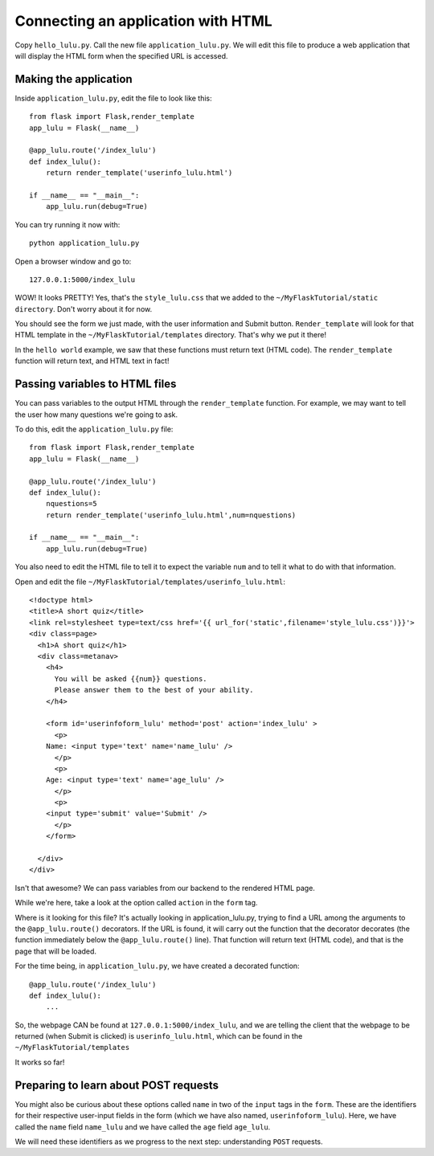 Connecting an application with HTML
===================================

Copy ``hello_lulu.py``.  Call the new file ``application_lulu.py``.  We will edit this file 
to produce a web application that will display the HTML form when the specified URL is
accessed.


Making the application
----------------------

Inside ``application_lulu.py``, edit the file to look like this::

       from flask import Flask,render_template
       app_lulu = Flask(__name__)
       
       @app_lulu.route('/index_lulu')
       def index_lulu():
           return render_template('userinfo_lulu.html')

       if __name__ == "__main__":
           app_lulu.run(debug=True)

You can try running it now with::

    python application_lulu.py

Open a browser window and go to::
    
    127.0.0.1:5000/index_lulu

WOW!  It looks PRETTY!  Yes, that's the ``style_lulu.css`` that we added to the 
``~/MyFlaskTutorial/static directory``.  Don't worry about it for now.

You should see the form we just made, with the user information and Submit button. 
``Render_template`` will look for that HTML template in the ``~/MyFlaskTutorial/templates``
directory.  That's why we put it there!

In the ``hello world`` example, we saw that these functions must return text
(HTML code).  The ``render_template`` function will return text, and 
HTML text in fact!

Passing variables to HTML files
-------------------------------

You can pass variables to the output HTML through the ``render_template`` function.
For example, we may want to tell the user how many questions we're going to ask.

To do this, edit the ``application_lulu.py`` file::

       from flask import Flask,render_template
       app_lulu = Flask(__name__)
       
       @app_lulu.route('/index_lulu')
       def index_lulu():
           nquestions=5
           return render_template('userinfo_lulu.html',num=nquestions)

       if __name__ == "__main__":
           app_lulu.run(debug=True)

You also need to edit the HTML file to tell it to expect the variable
``num`` and to tell it what to do with that information.

Open and edit the file ``~/MyFlaskTutorial/templates/userinfo_lulu.html``::

    <!doctype html>
    <title>A short quiz</title>
    <link rel=stylesheet type=text/css href='{{ url_for('static',filename='style_lulu.css')}}'>
    <div class=page>
      <h1>A short quiz</h1>
      <div class=metanav>
        <h4>                                                                                                                
          You will be asked {{num}} questions.
          Please answer them to the best of your ability.                                                                     
        </h4>
        
        <form id='userinfoform_lulu' method='post' action='index_lulu' >
          <p>
    	Name: <input type='text' name='name_lulu' />
          </p>
          <p>
    	Age: <input type='text' name='age_lulu' />
          </p>
          <p>
    	<input type='submit' value='Submit' />
          </p>
        </form>
        
      </div>
    </div>
        
Isn't that awesome?  We can pass variables from our backend to the rendered HTML page.  

While we're here, take a look at the option called ``action`` in the ``form`` tag.

Where is it looking for this file?  It's actually looking in application_lulu.py, trying to find a URL
among the arguments to the ``@app_lulu.route()`` decorators.  If the URL is found, it will carry out the
function that the decorator decorates (the function immediately below the ``@app_lulu.route()`` line).
That function will return text (HTML code), and that is the page that will be loaded.  

For the time being, in ``application_lulu.py``, we have created a decorated function::

    @app_lulu.route('/index_lulu')
    def index_lulu():
    	...

So, the webpage CAN be found at ``127.0.0.1:5000/index_lulu``, and we are telling the client that the 
webpage to be returned (when Submit is clicked) is ``userinfo_lulu.html``, which can be found in 
the ``~/MyFlaskTutorial/templates``

It works so far!

Preparing to learn about POST requests
------------------------------------------

You might also be curious about these options called ``name`` in two of the ``input`` tags in the ``form``. 
These are the identifiers for their respective user-input fields in the form (which we have also named,
``userinfoform_lulu``).  Here, we have called the ``name`` field ``name_lulu`` and we have called the ``age``
field ``age_lulu``.

We will need these identifiers as we progress to the next step:  understanding ``POST`` requests.
